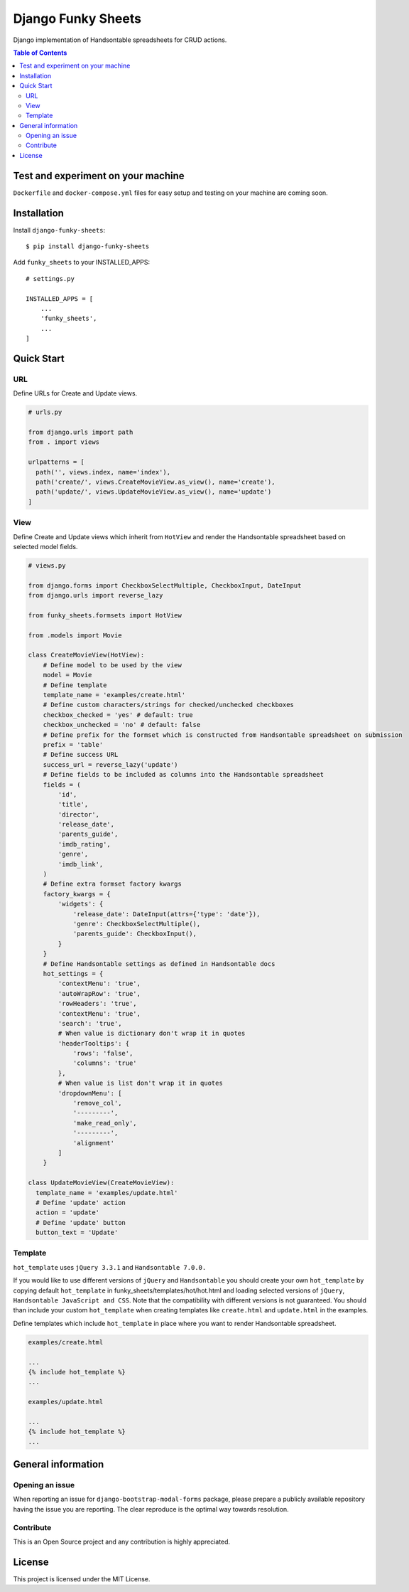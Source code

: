 ===================
Django Funky Sheets
===================

Django implementation of Handsontable spreadsheets for CRUD actions.

.. contents:: **Table of Contents**
   :depth: 2
   :local:
   :backlinks: none

Test and experiment on your machine
===================================

``Dockerfile`` and ``docker-compose.yml`` files for easy setup and testing on your machine are coming soon.

Installation
============

Install ``django-funky-sheets``::

  $ pip install django-funky-sheets

Add ``funky_sheets`` to your INSTALLED_APPS::

  # settings.py

  INSTALLED_APPS = [
      ...
      'funky_sheets',
      ...
  ]

Quick Start
===========

URL
---

Define URLs for Create and Update views.

.. code-block:: python

  # urls.py

  from django.urls import path
  from . import views

  urlpatterns = [
    path('', views.index, name='index'),
    path('create/', views.CreateMovieView.as_view(), name='create'),
    path('update/', views.UpdateMovieView.as_view(), name='update')
  ]

View
----

Define Create and Update views which inherit from ``HotView`` and render the Handsontable spreadsheet based on selected model fields.

.. code-block:: python

  # views.py

  from django.forms import CheckboxSelectMultiple, CheckboxInput, DateInput
  from django.urls import reverse_lazy

  from funky_sheets.formsets import HotView

  from .models import Movie

  class CreateMovieView(HotView):
      # Define model to be used by the view
      model = Movie
      # Define template
      template_name = 'examples/create.html'
      # Define custom characters/strings for checked/unchecked checkboxes
      checkbox_checked = 'yes' # default: true
      checkbox_unchecked = 'no' # default: false
      # Define prefix for the formset which is constructed from Handsontable spreadsheet on submission
      prefix = 'table'
      # Define success URL
      success_url = reverse_lazy('update')
      # Define fields to be included as columns into the Handsontable spreadsheet
      fields = (
          'id',
          'title',
          'director',
          'release_date',
          'parents_guide',
          'imdb_rating',
          'genre',
          'imdb_link',
      )
      # Define extra formset factory kwargs
      factory_kwargs = {
          'widgets': {
              'release_date': DateInput(attrs={'type': 'date'}),
              'genre': CheckboxSelectMultiple(),
              'parents_guide': CheckboxInput(),
          }
      }
      # Define Handsontable settings as defined in Handsontable docs
      hot_settings = {
          'contextMenu': 'true',
          'autoWrapRow': 'true',
          'rowHeaders': 'true',
          'contextMenu': 'true',
          'search': 'true',
          # When value is dictionary don't wrap it in quotes
          'headerTooltips': {
              'rows': 'false',
              'columns': 'true'
          },
          # When value is list don't wrap it in quotes
          'dropdownMenu': [
              'remove_col',
              '---------',
              'make_read_only',
              '---------',
              'alignment'
          ]
      }

  class UpdateMovieView(CreateMovieView):
    template_name = 'examples/update.html'
    # Define 'update' action
    action = 'update'
    # Define 'update' button
    button_text = 'Update'

Template
--------

``hot_template`` uses ``jQuery 3.3.1`` and ``Handsontable 7.0.0.``

If you would like to use different versions of ``jQuery`` and ``Handsontable`` you should create your own ``hot_template`` by copying default ``hot_template`` in funky_sheets/templates/hot/hot.html and loading selected versions of ``jQuery``, ``Handsontable JavaScript and CSS``. Note that the compatibility with different versions is not guaranteed. You should than include your custom ``hot_template`` when creating templates like ``create.html`` and ``update.html`` in the examples.

Define templates which include ``hot_template`` in place where you want to render Handsontable spreadsheet.

.. code-block:: html+django

  examples/create.html

  ...
  {% include hot_template %}
  ...

  examples/update.html

  ...
  {% include hot_template %}
  ...

General information
===================

Opening an issue
----------------
When reporting an issue for ``django-bootstrap-modal-forms`` package, please prepare a publicly available repository having the issue you are reporting. The clear reproduce is the optimal way towards resolution.

Contribute
----------
This is an Open Source project and any contribution is highly appreciated.

License
=======

This project is licensed under the MIT License.
